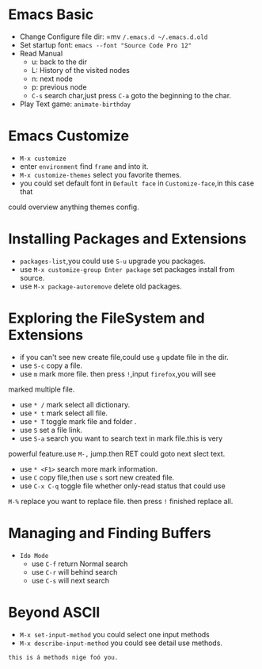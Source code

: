 * Emacs Basic 
  - Change Configure file dir: =mv ~/.emacs.d ~/.emacs.d.old~
  - Set startup font: ~emacs --font "Source Code Pro 12"~
  - Read Manual
    + u: back to the dir
    + L: History of the visited nodes
    + n: next node
    + p: previous node
    + =C-s= search char,just press =C-a= goto the beginning to the char.
  - Play Text game: =animate-birthday=

* Emacs Customize 
  - =M-x customize=
  - enter =environment= find =frame= and into it.
  - =M-x customize-themes= select you favorite themes.
  - you could set default font in =Default face= in ~Customize-face~,in this case that
  could overview anything themes config.
* Installing Packages and Extensions
  - =packages-list=,you could use =S-u= upgrade you packages.
  - use =M-x customize-group Enter package= set packages install from source.
  - use =M-x package-autoremove= delete old packages.
* Exploring the FileSystem and Extensions
  - if you can't see new create file,could use =g= update file in the dir.
  - use =S-c= copy a file.
  - use =m= mark more file. then press =!=,input =firefox=,you will see
marked multiple file.
  - use =* /= mark select all dictionary.
  - use =* t= mark select all file.
  - use =* T= toggle mark file and folder .
  - use =S= set a file link.
  - use =S-a= search you want to search text in mark file.this is very
  powerful feature.use =M-,= jump.then RET could goto next slect text.
  - use =* <F1>= search more mark information.
  - use =C= copy file,then use =s= sort new created file.
  - use =C-x C-q= toggle file whether only-read status that could use
  =M-%= replace you want to replace file. then press =!= finished
  replace all.
* Managing and Finding Buffers
  - =Ido Mode=
    - use =C-f= return Normal search
    - use =C-r= will behind search
    - use =C-s= will next search
* Beyond ASCII
  - =M-x set-input-method= you could select one input methods
  - =M-x describe-input-method= you could see detail use methods.
#+begin_example
    this is á methods nige foó you.
#+end_example
